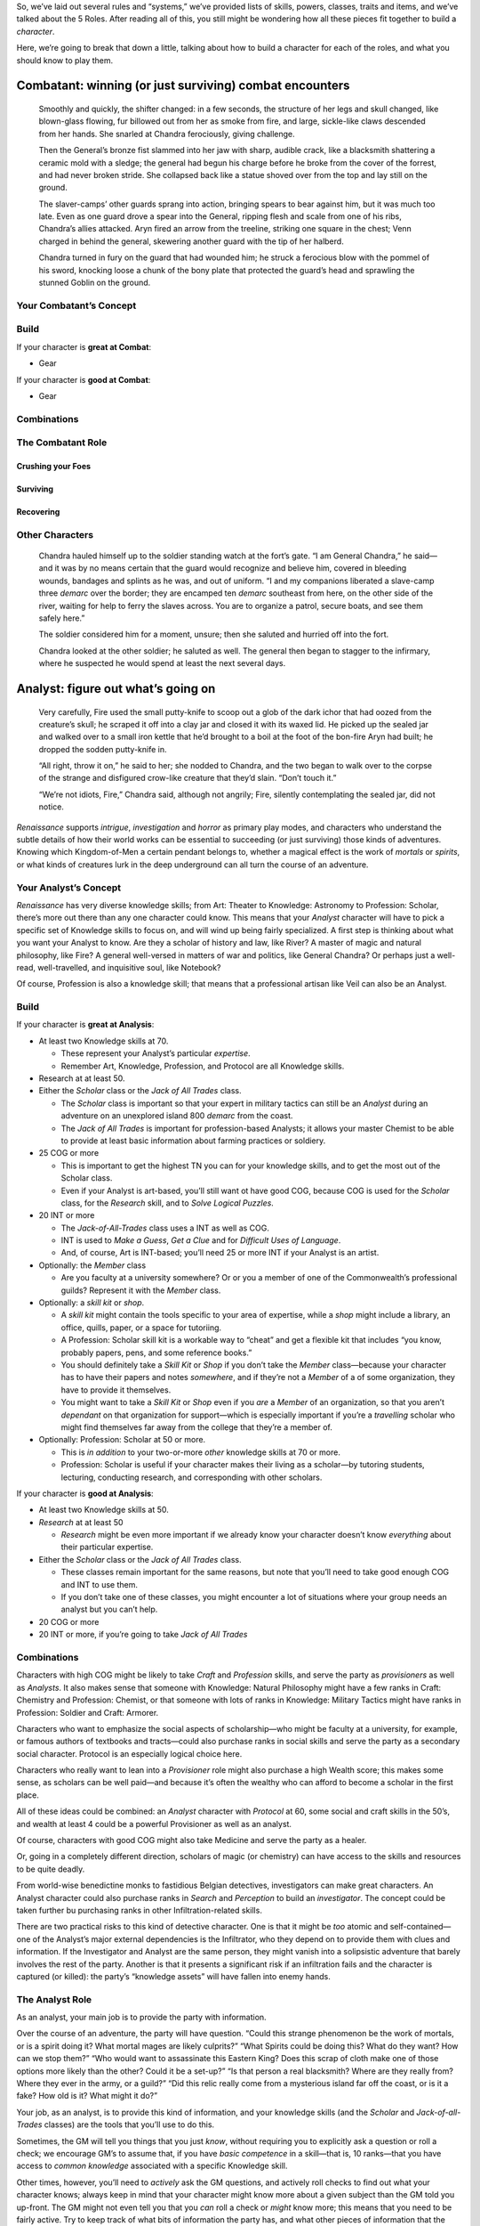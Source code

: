 So, we’ve laid out several rules and “systems,” we’ve provided lists of
skills, powers, classes, traits and items, and we’ve talked about the 5
Roles. After reading all of this, you still might be wondering how all
these pieces fit together to build a *character*.

Here, we’re going to break that down a little, talking about how to
build a character for each of the roles, and what you should know to
play them.

Combatant: winning (or just surviving) combat encounters
--------------------------------------------------------

   Smoothly and quickly, the shifter changed: in a few seconds, the
   structure of her legs and skull changed, like blown-glass flowing,
   fur billowed out from her as smoke from fire, and large, sickle-like
   claws descended from her hands. She snarled at Chandra ferociously,
   giving challenge.

   Then the General’s bronze fist slammed into her jaw with sharp,
   audible crack, like a blacksmith shattering a ceramic mold with a
   sledge; the general had begun his charge before he broke from the
   cover of the forrest, and had never broken stride. She collapsed back
   like a statue shoved over from the top and lay still on the ground.

   The slaver-camps’ other guards sprang into action, bringing spears to
   bear against him, but it was much too late. Even as one guard drove a
   spear into the General, ripping flesh and scale from one of his ribs,
   Chandra’s allies attacked. Aryn fired an arrow from the treeline,
   striking one square in the chest; Venn charged in behind the general,
   skewering another guard with the tip of her halberd.

   Chandra turned in fury on the guard that had wounded him; he struck a
   ferocious blow with the pommel of his sword, knocking loose a chunk
   of the bony plate that protected the guard’s head and sprawling the
   stunned Goblin on the ground.

Your Combatant’s Concept
~~~~~~~~~~~~~~~~~~~~~~~~

Build
~~~~~

If your character is **great at Combat**:

-  Gear

If your character is **good at Combat**:

-  Gear

Combinations
~~~~~~~~~~~~

The Combatant Role
~~~~~~~~~~~~~~~~~~

Crushing your Foes
^^^^^^^^^^^^^^^^^^

Surviving
^^^^^^^^^

Recovering
^^^^^^^^^^

Other Characters
~~~~~~~~~~~~~~~~

   Chandra hauled himself up to the soldier standing watch at the fort’s
   gate. “I am General Chandra,” he said—and it was by no means certain
   that the guard would recognize and believe him, covered in bleeding
   wounds, bandages and splints as he was, and out of uniform. “I and my
   companions liberated a slave-camp three *demarc* over the border;
   they are encamped ten *demarc* southeast from here, on the other side
   of the river, waiting for help to ferry the slaves across. You are to
   organize a patrol, secure boats, and see them safely here.”

   The soldier considered him for a moment, unsure; then she saluted and
   hurried off into the fort.

   Chandra looked at the other soldier; he saluted as well. The general
   then began to stagger to the infirmary, where he suspected he would
   spend at least the next several days.

Analyst: figure out what’s going on
-----------------------------------

   Very carefully, Fire used the small putty-knife to scoop out a glob
   of the dark ichor that had oozed from the creature’s skull; he
   scraped it off into a clay jar and closed it with its waxed lid. He
   picked up the sealed jar and walked over to a small iron kettle that
   he’d brought to a boil at the foot of the bon-fire Aryn had built; he
   dropped the sodden putty-knife in.

   “All right, throw it on,” he said to her; she nodded to Chandra, and
   the two began to walk over to the corpse of the strange and
   disfigured crow-like creature that they’d slain. “Don’t touch it.”

   “We’re not idiots, Fire,” Chandra said, although not angrily; Fire,
   silently contemplating the sealed jar, did not notice.

*Renaissance* supports *intrigue*, *investigation* and *horror* as
primary play modes, and characters who understand the subtle details of
how their world works can be essential to succeeding (or just surviving)
those kinds of adventures. Knowing which Kingdom-of-Men a certain
pendant belongs to, whether a magical effect is the work of *mortals* or
*spirits*, or what kinds of creatures lurk in the deep underground can
all turn the course of an adventure.

Your Analyst’s Concept
~~~~~~~~~~~~~~~~~~~~~~

*Renaissance* has very diverse knowledge skills; from Art: Theater to
Knowledge: Astronomy to Profession: Scholar, there’s more out there than
any one character could know. This means that your *Analyst* character
will have to pick a specific set of Knowledge skills to focus on, and
will wind up being fairly specialized. A first step is thinking about
what you want your Analyst to know. Are they a scholar of history and
law, like River? A master of magic and natural philosophy, like Fire? A
general well-versed in matters of war and politics, like General
Chandra? Or perhaps just a well-read, well-travelled, and inquisitive
soul, like Notebook?

Of course, Profession is also a knowledge skill; that means that a
professional artisan like Veil can also be an Analyst.

.. _build-1:

Build
~~~~~

If your character is **great at Analysis**:

-  At least two Knowledge skills at 70.

   -  These represent your Analyst’s particular *expertise*.
   -  Remember Art, Knowledge, Profession, and Protocol are all
      Knowledge skills.

-  Research at at least 50.
-  Either the *Scholar* class or the *Jack of All Trades* class.

   -  The *Scholar* class is important so that your expert in military
      tactics can still be an *Analyst* during an adventure on an
      unexplored island 800 *demarc* from the coast.
   -  The *Jack of All Trades* is important for profession-based
      Analysts; it allows your master Chemist to be able to provide at
      least basic information about farming practices or soldiery.

-  25 COG or more

   -  This is important to get the highest TN you can for your knowledge
      skills, and to get the most out of the Scholar class.
   -  Even if your Analyst is art-based, you’ll still want ot have good
      COG, because COG is used for the *Scholar* class, for the
      *Research* skill, and to *Solve Logical Puzzles*.

-  20 INT or more

   -  The *Jack-of-All-Trades* class uses a INT as well as COG.
   -  INT is used to *Make a Guess*, *Get a Clue* and for *Difficult
      Uses of Language*.
   -  And, of course, Art is INT-based; you’ll need 25 or more INT if
      your Analyst is an artist.

-  Optionally: the *Member* class

   -  Are you faculty at a university somewhere? Or or you a member of
      one of the Commonwealth’s professional guilds? Represent it with
      the *Member* class.

-  Optionally: a *skill kit* or *shop*.

   -  A *skill kit* might contain the tools specific to your area of
      expertise, while a *shop* might include a library, an office,
      quills, paper, or a space for tutoriing.
   -  A Profession: Scholar skill kit is a workable way to “cheat” and
      get a flexible kit that includes “you know, probably papers, pens,
      and some reference books.”
   -  You should definitely take a *Skill Kit* or *Shop* if you don’t
      take the *Member* class—because your character has to have their
      papers and notes *somewhere*, and if they’re not a *Member* of a
      of some organization, they have to provide it themselves.
   -  You might want to take a *Skill Kit* or *Shop* even if you *are* a
      *Member* of an organization, so that you aren’t *dependant* on
      that organization for support—which is especially important if
      you’re a *travelling* scholar who might find themselves far away
      from the college that they’re a member of.

-  Optionally: Profession: Scholar at 50 or more.

   -  This is *in addition* to your two-or-more *other* knowledge skills
      at 70 or more.
   -  Profession: Scholar is useful if your character makes their living
      as a scholar—by tutoring students, lecturing, conducting research,
      and corresponding with other scholars.

If your character is **good at Analysis**:

-  At least two Knowledge skills at 50.
-  *Research* at at least 50

   -  *Research* might be even more important if we already know your
      character doesn’t know *everything* about their particular
      expertise.

-  Either the *Scholar* class or the *Jack of All Trades* class.

   -  These classes remain important for the same reasons, but note that
      you’ll need to take good enough COG and INT to use them.
   -  If you don’t take one of these classes, you might encounter a lot
      of situations where your group needs an analyst but you can’t
      help.

-  20 COG or more
-  20 INT or more, if you’re going to take *Jack of All Trades*

.. _combinations-1:

Combinations
~~~~~~~~~~~~

Characters with high COG might be likely to take *Craft* and
*Profession* skills, and serve the party as *provisioners* as well as
*Analysts*. It also makes sense that someone with Knowledge: Natural
Philosophy might have a few ranks in Craft: Chemistry and Profession:
Chemist, or that someone with lots of ranks in Knowledge: Military
Tactics might have ranks in Profession: Soldier and Craft: Armorer.

Characters who want to emphasize the social aspects of scholarship—who
might be faculty at a university, for example, or famous authors of
textbooks and tracts—could also purchase ranks in social skills and
serve the party as a secondary social character. Protocol is an
especially logical choice here.

Characters who really want to lean into a *Provisioner* role might also
purchase a high Wealth score; this makes some sense, as scholars can be
well paid—and because it’s often the wealthy who can afford to become a
scholar in the first place.

All of these ideas could be combined: an *Analyst* character with
*Protocol* at 60, some social and craft skills in the 50’s, and wealth
at least 4 could be a powerful Provisioner as well as an analyst.

Of course, characters with good COG might also take Medicine and serve
the party as a healer.

Or, going in a completely different direction, scholars of magic (or
chemistry) can have access to the skills and resources to be quite
deadly.

From world-wise benedictine monks to fastidious Belgian detectives,
investigators can make great characters. An Analyst character could also
purchase ranks in *Search* and *Perception* to build an *investigator*.
The concept could be taken further bu purchasing ranks in other
Infiltration-related skills.

There are two practical risks to this kind of detective character. One
is that it might be *too* atomic and self-contained—one of the Analyst’s
major external dependencies is the Infiltrator, who they depend on to
provide them with clues and information. If the Investigator and Analyst
are the same person, they might vanish into a solipsistic adventure that
barely involves the rest of the party. Another is that it presents a
significant risk if an infiltration fails and the character is captured
(or killed): the party’s “knowledge assets” will have fallen into enemy
hands.

The Analyst Role
~~~~~~~~~~~~~~~~

As an analyst, your main job is to provide the party with information.

Over the course of an adventure, the party will have question. “Could
this strange phenomenon be the work of mortals, or is a spirit doing it?
What mortal mages are likely culprits?” “What Spirits could be doing
this? What do they want? How can we stop them?” “Who would want to
assassinate this Eastern King? Does this scrap of cloth make one of
those options more likely than the other? Could it be a set-up?” “Is
that person a real blacksmith? Where are they really from? Where they
ever in the army, or a guild?” “Did this relic really come from a
mysterious island far off the coast, or is it a fake? How old is it?
What might it do?”

Your job, as an analyst, is to provide this kind of information, and
your knowledge skills (and the *Scholar* and *Jack-of-all-Trades*
classes) are the tools that you’ll use to do this.

Sometimes, the GM will tell you things that you just *know*, without
requiring you to explicitly ask a question or roll a check; we encourage
GM’s to assume that, if you have *basic competence* in a skill—that is,
10 ranks—that you have access to *common knowledge* associated with a
specific Knowledge skill.

Other times, however, you’ll need to *actively* ask the GM questions,
and actively roll checks to find out what your character knows; always
keep in mind that your character might know more about a given subject
than the GM told you up-front. The GM might not even tell you that you
*can* roll a check or *might* know more; this means that you need to be
fairly active. Try to keep track of what bits of information the party
has, and what other pieces of information that the party *needs*, and
look for ways that you can answer those hanging questions. (In
investigation-themed games, parties can hang because they either don’t
have an analyst, or the analyst isn’t actively tackling open questions
and turning them into answers.)

Note that some of those questions are of the form, “and what can we do
about it?” That’s a question that you can use your Knowledge skills to
ask the GM! Sometimes, especially when the group is stuck, you can ask
the GM what avenues the party has open, or what pieces they might have
missed. If you’re an analyst, you might have good INT; remember that you
can always just *make a guess* or *get a hint* (see *Basic Rules*).

Of course, you shouldn’t be overbearing. Just because you have all the
expertise, doesn’t mean you get to be the boss. Just because you have a
plan you like, doesn’t mean the rest of the party has to agree to it.
Just because you need some piece of information, doesn’t mean someone
else has to go get it for you.

Research and Experimentation
^^^^^^^^^^^^^^^^^^^^^^^^^^^^

Being an analyst is likely to involve time in libraries, labs, and
workshops.

.. _other-characters-1:

Other Characters
~~~~~~~~~~~~~~~~

Analysts need someone to provide them with clues and information to
*analyse*: they depend on *Infiltrators* to get into interesting places
and get out with interesting things; on *Socialites* to use their social
skills to get information out of people; and on *Provisioners* to buy,
bribe, or extort secrets and treasures that can’t be acquired any other
way.

Analysts also often need resources—access to libraries, workshops and
laboratories. They might depend on a *Provisioner* to get them these
resources.

And, of course, once an *Analyst* has a strong hypothesis or workable
plan, they might need a “doer” to carry it out; this might be an
*Infiltrator* quietly stealing a hidden treasure or dispatching a
troublesome noble, a *Socialite* running a smear campaign or
blackmailing a noble, or—last, but by no means least—a *Combatant*
sorting an enemy out.

   Fire began to chip at the wall of ice with a small, sharp hammer he’d
   produced form his smith’s tools; Notebook turned, stepped over to her
   rucksack, retrieved several glass vials, heaters and other
   apparatuses and began to set them up. After a moment, she stopped,
   and listened closely; she could hear no sign of Fire. No chipping, no
   footsteps, no breathing in the echoing caverns.

   “Fire?” she asked; there was no response. “*Fire*?” she asked again,
   fear creeping into her voice; again, there was no response from Fire,
   only the distant echo of her own voice and breathing.

   She turned around; Fire was looking at her, confused. “Yes? Couldn’t
   you hear me?” he asked.

   “No,” she said, still slightly rattled. “…didn’t you get a sample?”
   she asked after a moment.

   He looked down at his hands: he was holding the pick and an empty
   jar. He then looked back at the wall: it was barely scratched. He’d
   made no progress at all in the intervening minutes.

   “No,” he said, more curious than frightened—if only slightly.

   “Fascinating,” said Notebook.

Socialite: bullying, bluffing, lying, flattering and persuading
---------------------------------------------------------------

Infiltrator: getting into interesting places, getting out with interesting things
---------------------------------------------------------------------------------

Provisioner: getting the party what they need
---------------------------------------------

Survivalist: getting by in the wild
-----------------------------------

Healer: putting the party back together
---------------------------------------

